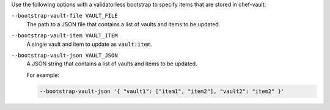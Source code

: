 
.. tag chef_vault_knife_bootstrap_options

Use the following options with a validatorless bootstrap to specify items that are stored in chef-vault:

``--bootstrap-vault-file VAULT_FILE``
   The path to a JSON file that contains a list of vaults and items to be updated.

``--bootstrap-vault-item VAULT_ITEM``
   A single vault and item to update as ``vault:item``.

``--bootstrap-vault-json VAULT_JSON``
   A JSON string that contains a list of vaults and items to be updated.

   .. tag knife_bootstrap_vault_json
   
   For example: 
   
   .. code-block:: none
   
      --bootstrap-vault-json '{ "vault1": ["item1", "item2"], "vault2": "item2" }'
   
   .. end_tag
   

.. end_tag

